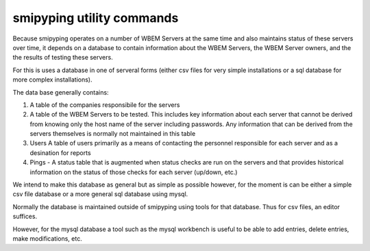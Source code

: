 
.. _`WBEM Server database`:

smipyping utility commands
=====================

Because smipyping operates on a number of WBEM Servers at the same time
and also maintains status of these servers over time, it depends on a database
to contain information about the WBEM Servers, the WBEM Server owners, and
the the results of testing these servers.

For this is uses a database in one of serveral forms (either csv files for
very simple installations or a sql database for more complex installations).

The data base generally contains:

1. A table of the companies responsibile for the servers
2. A table of the WBEM Servers to be tested.  This includes key information
   about each server that cannot be derived from knowing only the host name
   of the server including passwords. Any information that can be derived
   from the servers themselves is normally not maintained in this table
3. Users A table of users primarily as a means of contacting the personnel
   responsible for each server and as a desination for reports
4. Pings - A status table that is augmented when status checks are run on
   the servers and that provides historical information on the status of
   those checks for each server (up/down, etc.)

We intend to make this database as general but as simple as possible however,
for the moment is can be either a simple csv file database or a more general
sql database using mysql.

Normally the database is maintained outside of smipyping using tools for that
database. Thus for csv files, an editor suffices.

However, for the mysql database a tool such as the mysql workbench is useful
to be able to add entries, delete entries, make modifications, etc.
